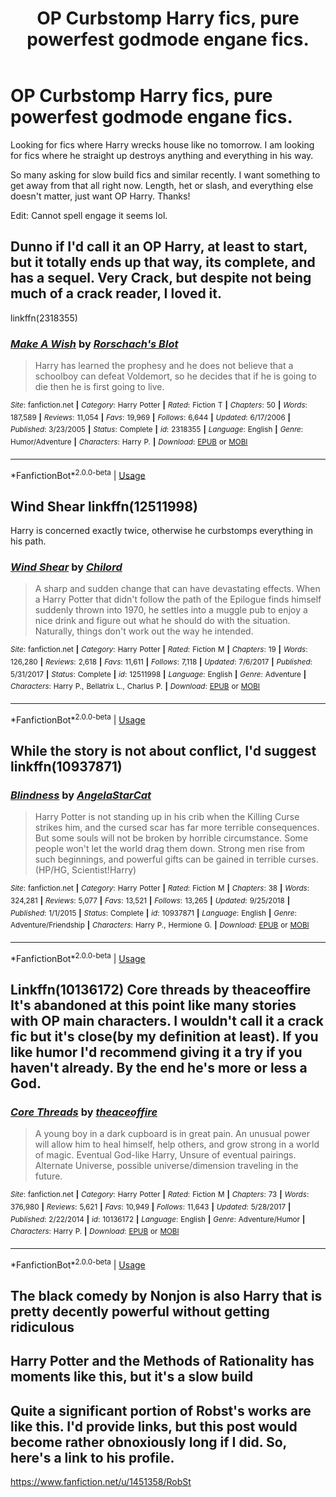 #+TITLE: OP Curbstomp Harry fics, pure powerfest godmode engane fics.

* OP Curbstomp Harry fics, pure powerfest godmode engane fics.
:PROPERTIES:
:Author: drsmilegood
:Score: 10
:DateUnix: 1577674473.0
:DateShort: 2019-Dec-30
:FlairText: Request
:END:
Looking for fics where Harry wrecks house like no tomorrow. I am looking for fics where he straight up destroys anything and everything in his way.

So many asking for slow build fics and similar recently. I want something to get away from that all right now. Length, het or slash, and everything else doesn't matter, just want OP Harry. Thanks!

Edit: Cannot spell engage it seems lol.


** Dunno if I'd call it an OP Harry, at least to start, but it totally ends up that way, its complete, and has a sequel. Very Crack, but despite not being much of a crack reader, I loved it.

linkffn(2318355)
:PROPERTIES:
:Author: Werefoxz
:Score: 4
:DateUnix: 1577690819.0
:DateShort: 2019-Dec-30
:END:

*** [[https://www.fanfiction.net/s/2318355/1/][*/Make A Wish/*]] by [[https://www.fanfiction.net/u/686093/Rorschach-s-Blot][/Rorschach's Blot/]]

#+begin_quote
  Harry has learned the prophesy and he does not believe that a schoolboy can defeat Voldemort, so he decides that if he is going to die then he is first going to live.
#+end_quote

^{/Site/:} ^{fanfiction.net} ^{*|*} ^{/Category/:} ^{Harry} ^{Potter} ^{*|*} ^{/Rated/:} ^{Fiction} ^{T} ^{*|*} ^{/Chapters/:} ^{50} ^{*|*} ^{/Words/:} ^{187,589} ^{*|*} ^{/Reviews/:} ^{11,054} ^{*|*} ^{/Favs/:} ^{19,969} ^{*|*} ^{/Follows/:} ^{6,644} ^{*|*} ^{/Updated/:} ^{6/17/2006} ^{*|*} ^{/Published/:} ^{3/23/2005} ^{*|*} ^{/Status/:} ^{Complete} ^{*|*} ^{/id/:} ^{2318355} ^{*|*} ^{/Language/:} ^{English} ^{*|*} ^{/Genre/:} ^{Humor/Adventure} ^{*|*} ^{/Characters/:} ^{Harry} ^{P.} ^{*|*} ^{/Download/:} ^{[[http://www.ff2ebook.com/old/ffn-bot/index.php?id=2318355&source=ff&filetype=epub][EPUB]]} ^{or} ^{[[http://www.ff2ebook.com/old/ffn-bot/index.php?id=2318355&source=ff&filetype=mobi][MOBI]]}

--------------

*FanfictionBot*^{2.0.0-beta} | [[https://github.com/tusing/reddit-ffn-bot/wiki/Usage][Usage]]
:PROPERTIES:
:Author: FanfictionBot
:Score: 4
:DateUnix: 1577690840.0
:DateShort: 2019-Dec-30
:END:


** Wind Shear linkffn(12511998)

Harry is concerned exactly twice, otherwise he curbstomps everything in his path.
:PROPERTIES:
:Author: streakermaximus
:Score: 4
:DateUnix: 1577696142.0
:DateShort: 2019-Dec-30
:END:

*** [[https://www.fanfiction.net/s/12511998/1/][*/Wind Shear/*]] by [[https://www.fanfiction.net/u/67673/Chilord][/Chilord/]]

#+begin_quote
  A sharp and sudden change that can have devastating effects. When a Harry Potter that didn't follow the path of the Epilogue finds himself suddenly thrown into 1970, he settles into a muggle pub to enjoy a nice drink and figure out what he should do with the situation. Naturally, things don't work out the way he intended.
#+end_quote

^{/Site/:} ^{fanfiction.net} ^{*|*} ^{/Category/:} ^{Harry} ^{Potter} ^{*|*} ^{/Rated/:} ^{Fiction} ^{M} ^{*|*} ^{/Chapters/:} ^{19} ^{*|*} ^{/Words/:} ^{126,280} ^{*|*} ^{/Reviews/:} ^{2,618} ^{*|*} ^{/Favs/:} ^{11,611} ^{*|*} ^{/Follows/:} ^{7,118} ^{*|*} ^{/Updated/:} ^{7/6/2017} ^{*|*} ^{/Published/:} ^{5/31/2017} ^{*|*} ^{/Status/:} ^{Complete} ^{*|*} ^{/id/:} ^{12511998} ^{*|*} ^{/Language/:} ^{English} ^{*|*} ^{/Genre/:} ^{Adventure} ^{*|*} ^{/Characters/:} ^{Harry} ^{P.,} ^{Bellatrix} ^{L.,} ^{Charlus} ^{P.} ^{*|*} ^{/Download/:} ^{[[http://www.ff2ebook.com/old/ffn-bot/index.php?id=12511998&source=ff&filetype=epub][EPUB]]} ^{or} ^{[[http://www.ff2ebook.com/old/ffn-bot/index.php?id=12511998&source=ff&filetype=mobi][MOBI]]}

--------------

*FanfictionBot*^{2.0.0-beta} | [[https://github.com/tusing/reddit-ffn-bot/wiki/Usage][Usage]]
:PROPERTIES:
:Author: FanfictionBot
:Score: 1
:DateUnix: 1577696154.0
:DateShort: 2019-Dec-30
:END:


** While the story is not about conflict, I'd suggest linkffn(10937871)
:PROPERTIES:
:Author: rohan62442
:Score: 2
:DateUnix: 1577707098.0
:DateShort: 2019-Dec-30
:END:

*** [[https://www.fanfiction.net/s/10937871/1/][*/Blindness/*]] by [[https://www.fanfiction.net/u/717542/AngelaStarCat][/AngelaStarCat/]]

#+begin_quote
  Harry Potter is not standing up in his crib when the Killing Curse strikes him, and the cursed scar has far more terrible consequences. But some souls will not be broken by horrible circumstance. Some people won't let the world drag them down. Strong men rise from such beginnings, and powerful gifts can be gained in terrible curses. (HP/HG, Scientist!Harry)
#+end_quote

^{/Site/:} ^{fanfiction.net} ^{*|*} ^{/Category/:} ^{Harry} ^{Potter} ^{*|*} ^{/Rated/:} ^{Fiction} ^{M} ^{*|*} ^{/Chapters/:} ^{38} ^{*|*} ^{/Words/:} ^{324,281} ^{*|*} ^{/Reviews/:} ^{5,077} ^{*|*} ^{/Favs/:} ^{13,521} ^{*|*} ^{/Follows/:} ^{13,265} ^{*|*} ^{/Updated/:} ^{9/25/2018} ^{*|*} ^{/Published/:} ^{1/1/2015} ^{*|*} ^{/Status/:} ^{Complete} ^{*|*} ^{/id/:} ^{10937871} ^{*|*} ^{/Language/:} ^{English} ^{*|*} ^{/Genre/:} ^{Adventure/Friendship} ^{*|*} ^{/Characters/:} ^{Harry} ^{P.,} ^{Hermione} ^{G.} ^{*|*} ^{/Download/:} ^{[[http://www.ff2ebook.com/old/ffn-bot/index.php?id=10937871&source=ff&filetype=epub][EPUB]]} ^{or} ^{[[http://www.ff2ebook.com/old/ffn-bot/index.php?id=10937871&source=ff&filetype=mobi][MOBI]]}

--------------

*FanfictionBot*^{2.0.0-beta} | [[https://github.com/tusing/reddit-ffn-bot/wiki/Usage][Usage]]
:PROPERTIES:
:Author: FanfictionBot
:Score: 2
:DateUnix: 1577707123.0
:DateShort: 2019-Dec-30
:END:


** Linkffn(10136172) Core threads by theaceoffire It's abandoned at this point like many stories with OP main characters. I wouldn't call it a crack fic but it's close(by my definition at least). If you like humor I'd recommend giving it a try if you haven't already. By the end he's more or less a God.
:PROPERTIES:
:Author: mcc9902
:Score: 2
:DateUnix: 1577742867.0
:DateShort: 2019-Dec-31
:END:

*** [[https://www.fanfiction.net/s/10136172/1/][*/Core Threads/*]] by [[https://www.fanfiction.net/u/4665282/theaceoffire][/theaceoffire/]]

#+begin_quote
  A young boy in a dark cupboard is in great pain. An unusual power will allow him to heal himself, help others, and grow strong in a world of magic. Eventual God-like Harry, Unsure of eventual pairings. Alternate Universe, possible universe/dimension traveling in the future.
#+end_quote

^{/Site/:} ^{fanfiction.net} ^{*|*} ^{/Category/:} ^{Harry} ^{Potter} ^{*|*} ^{/Rated/:} ^{Fiction} ^{M} ^{*|*} ^{/Chapters/:} ^{73} ^{*|*} ^{/Words/:} ^{376,980} ^{*|*} ^{/Reviews/:} ^{5,621} ^{*|*} ^{/Favs/:} ^{10,949} ^{*|*} ^{/Follows/:} ^{11,643} ^{*|*} ^{/Updated/:} ^{5/28/2017} ^{*|*} ^{/Published/:} ^{2/22/2014} ^{*|*} ^{/id/:} ^{10136172} ^{*|*} ^{/Language/:} ^{English} ^{*|*} ^{/Genre/:} ^{Adventure/Humor} ^{*|*} ^{/Characters/:} ^{Harry} ^{P.} ^{*|*} ^{/Download/:} ^{[[http://www.ff2ebook.com/old/ffn-bot/index.php?id=10136172&source=ff&filetype=epub][EPUB]]} ^{or} ^{[[http://www.ff2ebook.com/old/ffn-bot/index.php?id=10136172&source=ff&filetype=mobi][MOBI]]}

--------------

*FanfictionBot*^{2.0.0-beta} | [[https://github.com/tusing/reddit-ffn-bot/wiki/Usage][Usage]]
:PROPERTIES:
:Author: FanfictionBot
:Score: 1
:DateUnix: 1577742877.0
:DateShort: 2019-Dec-31
:END:


** The black comedy by Nonjon is also Harry that is pretty decently powerful without getting ridiculous
:PROPERTIES:
:Author: Jon_the_fat_bear
:Score: 1
:DateUnix: 1577693460.0
:DateShort: 2019-Dec-30
:END:


** Harry Potter and the Methods of Rationality has moments like this, but it's a slow build
:PROPERTIES:
:Author: CaptainQuadmay
:Score: 1
:DateUnix: 1578092361.0
:DateShort: 2020-Jan-04
:END:


** Quite a significant portion of Robst's works are like this. I'd provide links, but this post would become rather obnoxiously long if I did. So, here's a link to his profile.

[[https://www.fanfiction.net/u/1451358/RobSt]]
:PROPERTIES:
:Author: Avalon1632
:Score: 1
:DateUnix: 1577704976.0
:DateShort: 2019-Dec-30
:END:
